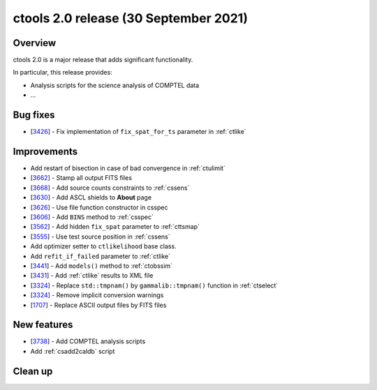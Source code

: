 .. _2.0:

ctools 2.0 release (30 September 2021)
======================================

Overview
--------

ctools 2.0 is a major release that adds significant functionality.

In particular, this release provides:

* Analysis scripts for the science analysis of COMPTEL data
* ...


Bug fixes
---------

* [`3426 <https://cta-redmine.irap.omp.eu/issues/3426>`_] -
  Fix implementation of ``fix_spat_for_ts`` parameter in :ref:`ctlike`


Improvements
------------

* Add restart of bisection in case of bad convergence in :ref:`ctulimit`
* [`3662 <https://cta-redmine.irap.omp.eu/issues/3662>`_] -
  Stamp all output FITS files
* [`3668 <https://cta-redmine.irap.omp.eu/issues/3668>`_] -
  Add source counts constraints to :ref:`cssens`
* [`3630 <https://cta-redmine.irap.omp.eu/issues/3630>`_] -
  Add ASCL shields to **About** page
* [`3626 <https://cta-redmine.irap.omp.eu/issues/3626>`_] -
  Use file function constructor in csspec
* [`3606 <https://cta-redmine.irap.omp.eu/issues/3606>`_] -
  Add ``BINS`` method to :ref:`csspec`
* [`3562 <https://cta-redmine.irap.omp.eu/issues/3562>`_] -
  Add hidden ``fix_spat`` parameter to :ref:`cttsmap`
* [`3555 <https://cta-redmine.irap.omp.eu/issues/3555>`_] -
  Use test source position in :ref:`cssens`
* Add optimizer setter to ``ctlikelihood`` base class.
* Add ``refit_if_failed`` parameter to :ref:`ctlike`
* [`3441 <https://cta-redmine.irap.omp.eu/issues/3441>`_] -
  Add ``models()`` method to :ref:`ctobssim`
* [`3431 <https://cta-redmine.irap.omp.eu/issues/3431>`_] -
  Add :ref:`ctlike` results to XML file
* [`3324 <https://cta-redmine.irap.omp.eu/issues/3324>`_] -
  Replace ``std::tmpnam()`` by ``gammalib::tmpnam()`` function in :ref:`ctselect`
* [`3324 <https://cta-redmine.irap.omp.eu/issues/3324>`_] -
  Remove implicit conversion warnings
* [`1707 <https://cta-redmine.irap.omp.eu/issues/1707>`_] -
  Replace ASCII output files by FITS files


New features
------------

* [`3738 <https://cta-redmine.irap.omp.eu/issues/3738>`_] -
  Add COMPTEL analysis scripts
* Add :ref:`csadd2caldb` script


Clean up
--------
